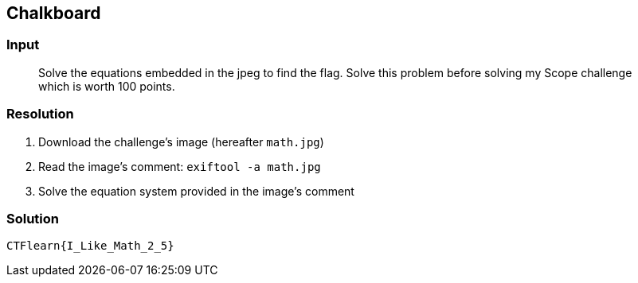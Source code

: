 == Chalkboard
:ch_category: Forensics
:ch_flag: CTFlearn{I_Like_Math_2_5}

=== Input

> Solve the equations embedded in the jpeg to find the flag. Solve this problem before solving my Scope challenge which is worth 100 points.

=== Resolution

1. Download the challenge's image (hereafter `math.jpg`)
2. Read the image's comment: `exiftool -a math.jpg`
3. Solve the equation system provided in the image's comment

=== Solution

`{ch_flag}`

